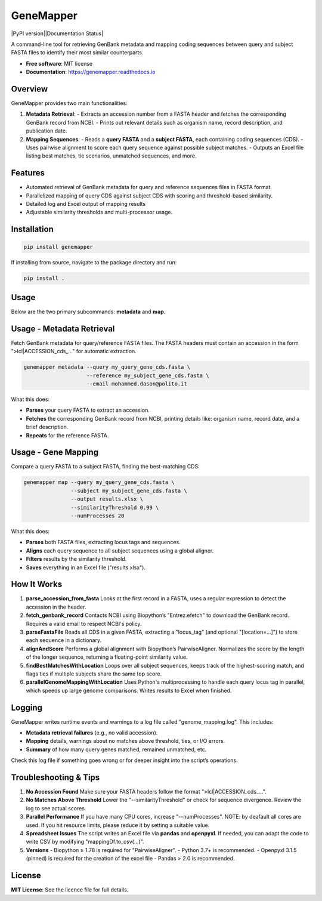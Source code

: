 GeneMapper
==========

|PyPI version||Documentation Status| |BioPython| |Pandas| |Python version|

A command-line tool for retrieving GenBank metadata and mapping coding
sequences between query and subject FASTA files to identify their most
similar counterparts.

- **Free software**: MIT license
- **Documentation**: https://genemapper.readthedocs.io

Overview
--------

GeneMapper provides two main functionalities:

1. **Metadata Retrieval**:
   - Extracts an accession number from a FASTA header and fetches the corresponding GenBank record from NCBI.
   - Prints out relevant details such as organism name, record description, and publication date.

2. **Mapping Sequences**:
   - Reads a **query FASTA** and a **subject FASTA**, each containing coding sequences (CDS).
   - Uses pairwise alignment to score each query sequence against possible subject matches.
   - Outputs an Excel file listing best matches, tie scenarios, unmatched sequences, and more.

Features
--------

- Automated retrieval of GenBank metadata for query and reference
  sequences files in FASTA format.
- Parallelized mapping of query CDS against subject CDS with scoring
  and threshold-based similarity.
- Detailed log and Excel output of mapping results
- Adjustable similarity thresholds and multi-processor usage.

Installation
------------

.. code:: bash

   pip install genemapper

If installing from source, navigate to the package directory and run:

.. code:: bash

   pip install .

Usage
-----

Below are the two primary subcommands: **metadata** and **map**.

Usage - Metadata Retrieval
--------------------------

Fetch GenBank metadata for query/reference FASTA files. The FASTA headers
must contain an accession in the form ">lcl|ACCESSION_cds_..." for
automatic extraction.

.. code:: bash

    genemapper metadata --query my_query_gene_cds.fasta \
                        --reference my_subject_gene_cds.fasta \
                        --email mohammed.dason@polito.it

What this does:

- **Parses** your query FASTA to extract an accession.
- **Fetches** the corresponding GenBank record from NCBI, printing details like:
  organism name, record date, and a brief description.
- **Repeats** for the reference FASTA.

Usage - Gene Mapping
--------------------

Compare a query FASTA to a subject FASTA, finding the best-matching CDS:

.. code:: bash

    genemapper map --query my_query_gene_cds.fasta \
                   --subject my_subject_gene_cds.fasta \
                   --output results.xlsx \
                   --similarityThreshold 0.99 \
                   --numProcesses 20

What this does:

- **Parses** both FASTA files, extracting locus tags and sequences.
- **Aligns** each query sequence to all subject sequences using a global aligner.
- **Filters** results by the similarity threshold.
- **Saves** everything in an Excel file ("results.xlsx").

How It Works
------------

1. **parse_accession_from_fasta**  
   Looks at the first record in a FASTA, uses a regular expression
   to detect the accession in the header.

2. **fetch_genbank_record**  
   Contacts NCBI using Biopython’s "Entrez.efetch" to download the GenBank
   record. Requires a valid email to respect NCBI's policy.

3. **parseFastaFile**  
   Reads all CDS in a given FASTA, extracting a "locus_tag" (and optional
   "[location=...]") to store each sequence in a dictionary.

4. **alignAndScore**  
   Performs a global alignment with Biopython’s PairwiseAligner. Normalizes
   the score by the length of the longer sequence, returning a floating-point
   similarity value.

5. **findBestMatchesWithLocation**  
   Loops over all subject sequences, keeps track of the highest-scoring match,
   and flags ties if multiple subjects share the same top score.

6. **parallelGenomeMappingWithLocation**  
   Uses Python's multiprocessing to handle each query locus tag in parallel,
   which speeds up large genome comparisons. Writes results to Excel when finished.

Logging
-------

GeneMapper writes runtime events and warnings to a log file called
"genome_mapping.log". This includes:

- **Metadata retrieval failures** (e.g., no valid accession).
- **Mapping** details, warnings about no matches above threshold, ties, or I/O errors.
- **Summary** of how many query genes matched, remained unmatched, etc.

Check this log file if something goes wrong or for deeper insight into the
script’s operations.

Troubleshooting & Tips
----------------------

1. **No Accession Found**  
   Make sure your FASTA headers follow the format ">lcl|ACCESSION_cds_...".

2. **No Matches Above Threshold**  
   Lower the "--similarityThreshold" or check for sequence divergence. Review
   the log to see actual scores.

3. **Parallel Performance**  
   If you have many CPU cores, increase "--numProcesses". NOTE: by deafault all cores are used.
   If you hit resource limits, please reduce it by setting a suitable value.

4. **Spreadsheet Issues**  
   The script writes an Excel file via **pandas** and **openpyxl**. If needed,
   you can adapt the code to write CSV by modifying "mappingDf.to_csv(...)".

5. **Versions**  
   - Biopython ≥ 1.78 is required for "PairwiseAligner".
   - Python 3.7+ is recommended.
   - Openpyxl 3.1.5 (pinned) is required for the creation of the excel file
   - Pandas > 2.0 is recommended. 

License
-------

**MIT License**: See the licence file for full details.

.. |PyPI version| image:: https://img.shields.io/pypi/v/genemapper.svg
   :target: https://pypi.python.org/pypi/genemapper
   :alt: PyPI version

.. |Documentation Status| image:: https://readthedocs.org/projects/genemapper/badge/?version=latest
   :target: https://genemapper.readthedocs.io/en/latest/?version=latest
   :alt: Documentation Status

.. |BioPython| image:: https://img.shields.io/badge/BioPython-1.78-brightgreen
   :target: https://biopython.org
   :alt: BioPython

.. |Pandas| image:: https://img.shields.io/badge/Pandas-%3E%3D1.0.0-blue
   :target: https://pandas.pydata.org
   :alt: Pandas

.. |Python version| image:: https://img.shields.io/pypi/pyversions/genemapper.svg
   :target: https://www.python.org/
   :alt: Python version
